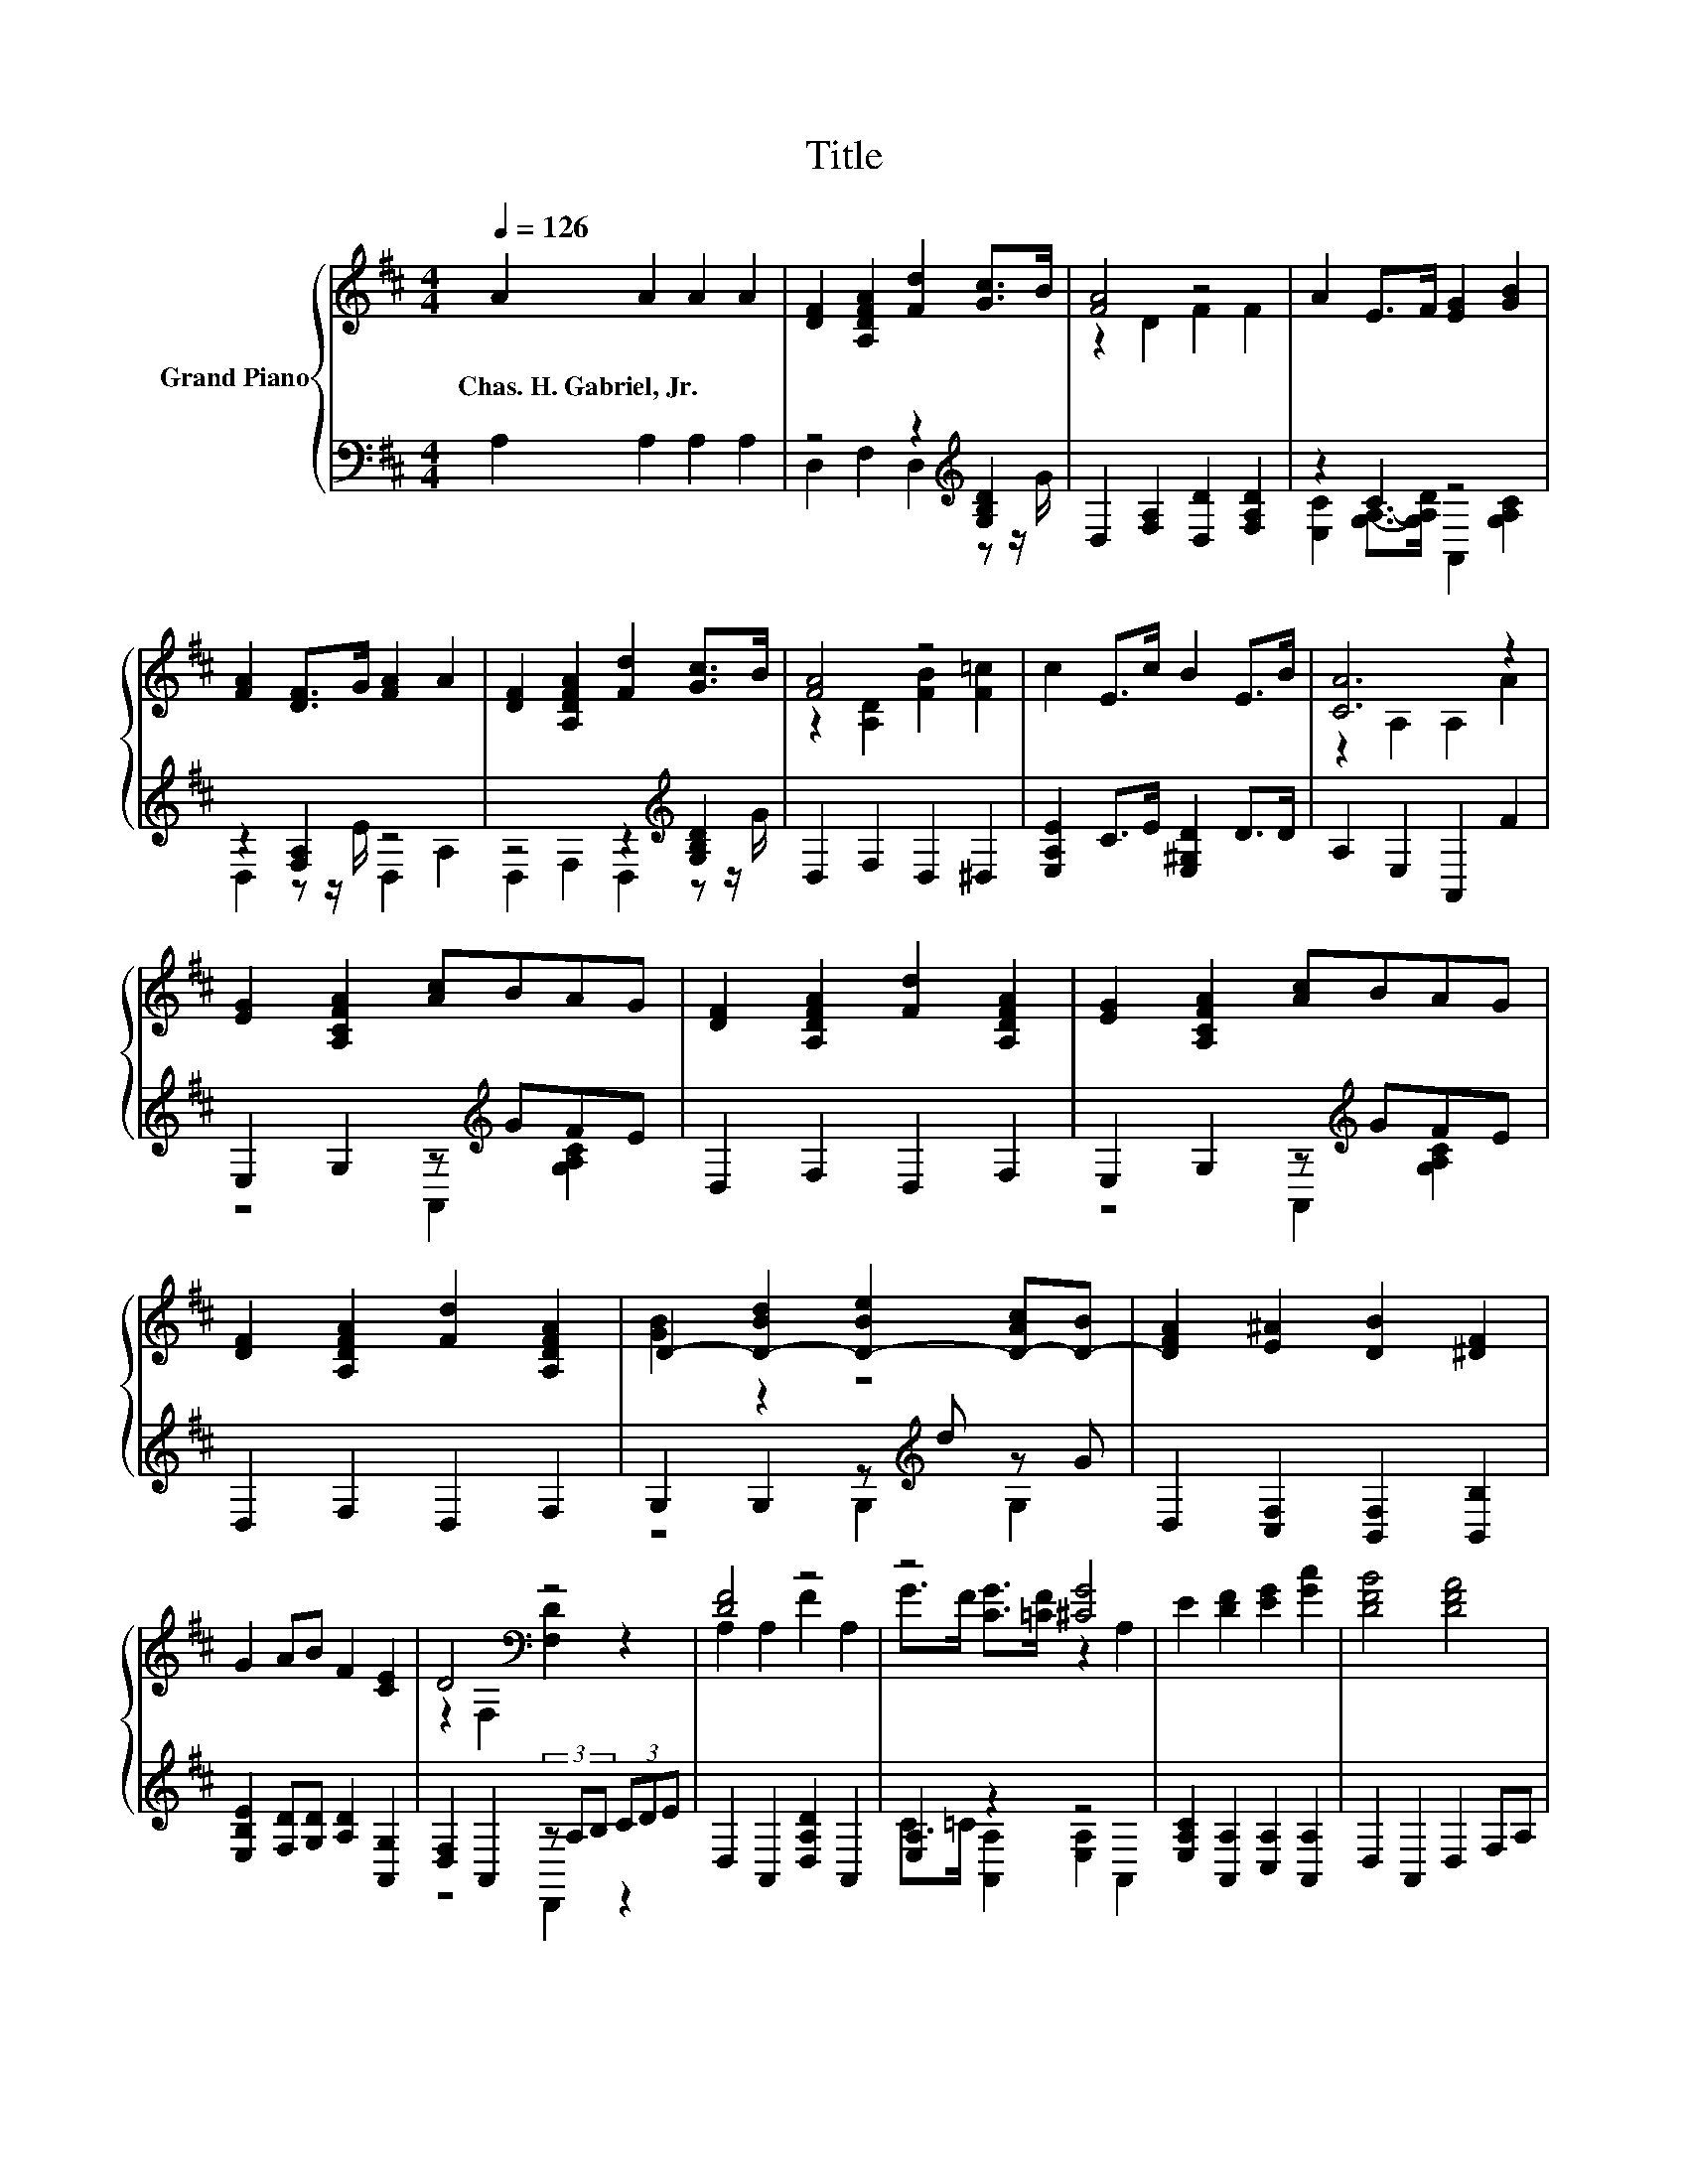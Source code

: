 X:1
T:Title
%%score { ( 1 4 ) | ( 2 3 ) }
L:1/8
Q:1/4=126
M:4/4
K:D
V:1 treble nm="Grand Piano"
V:4 treble 
V:2 bass 
V:3 bass 
V:1
 A2 A2 A2 A2 | [DF]2 [A,DFA]2 [Fd]2 [Gc]>B | [FA]4 z4 | A2 E>F [EG]2 [GB]2 | %4
w: Chas.~H.~Gabriel,~Jr. * * *||||
 [FA]2 [DF]>G [FA]2 A2 | [DF]2 [A,DFA]2 [Fd]2 [Gc]>B | [FA]4 z4 | c2 E>c B2 E>B | [CA]6 z2 | %9
w: |||||
 [EG]2 [A,CFA]2 [Ac]BAG | [DF]2 [A,DFA]2 [Fd]2 [A,DFA]2 | [EG]2 [A,CFA]2 [Ac]BAG | %12
w: |||
 [DF]2 [A,DFA]2 [Fd]2 [A,DFA]2 | D2- [D-Bd]2 [D-Be]2 [D-Ac][D-B] | [DFA]2 [E^A]2 [DB]2 [^DF]2 | %15
w: |||
 G2 AB F2 [CE]2 | D4[K:bass] z4 | [DF]4 z4 | z4 [^CG]4 | E2 [DF]2 [EG]2 [Gc]2 | [DFB]4 [DFA]4 | %21
w: ||||||
 [FA]4 z4 | z4 c4 | [^Ge]2 [Fd]2 c2 B2 | A2 B2 A2 G2 | F4 z4 | z4 [^CG]4 | ^G2 G2 G2 G2 | %28
w: |||||||
[M:3/4] A4 z2 |[M:1/4] A2 |[M:4/4] B2 [Bd]2 .[Be]2 [Ac]B | [FA]2 [E^A]2 [DB]2 [^DF]2 | %32
w: ||||
 G2 AB F2 [CE]2 |[M:3/4] D6[K:bass] |] %34
w: ||
V:2
 A,2 A,2 A,2 A,2 | z4 z2[K:treble] [G,B,D]2 | D,2 [F,A,]2 [D,D]2 [F,A,D]2 | z2 C2 z4 | %4
 z2 [F,A,]2 z4 | z4 z2[K:treble] [G,B,D]2 | D,2 F,2 D,2 ^D,2 | [E,A,E]2 C>E [E,^G,D]2 D>D | %8
 A,2 E,2 A,,2 F2 | E,2 G,2 z[K:treble] GFE | D,2 F,2 D,2 F,2 | E,2 G,2 z[K:treble] GFE | %12
 D,2 F,2 D,2 F,2 | G,2 G,2 z[K:treble] d z G | D,2 [C,F,]2 [B,,F,]2 [B,,B,]2 | %15
 [E,B,E]2 [F,D][G,D] [A,D]2 [A,,G,]2 | [D,F,]2 A,,2 (3z A,B, (3CDE | D,2 A,,2 [D,A,D]2 A,,2 | %18
 [E,A,]2 z2 z4 | [E,A,C]2 [A,,A,]2 [C,A,]2 [A,,A,]2 | D,2 A,,2 D,2 F,A, | ^D,2 D,2 D,2 D,2 | %22
 C>B, C>D E2- [E,E]2 | [E,B,]2 [E,B,]2 [E,^G,E]2 [E,G,D]2 | %24
 [A,C]2 [G,B,G]2[K:bass] [F,A,F]2 [E,A,E]2 | D2- [A,,D]2 [D,A,D]2 A,,2 | [E,A,]2 z2 z4 | %27
 [=F,B,D]2 [F,B,D]2 [F,B,D]2 [D,B,D]2 |[M:3/4] [F,A,]2 z2 z2 |[M:1/4] [F,D]2 | %30
[M:4/4][K:treble] [G,G]2 z2 G,2 G,2 | z8[K:bass] | [E,B,E]2 [F,D][G,D] [A,D]2 [A,,G,]2 | %33
[M:3/4] [D,F,A,]2 [A,,F,]2 D,,2 |] %34
V:3
 x8 | D,2 F,2 D,2[K:treble] z z/ G/ | x8 | [E,C]2 [G,A,]->[G,A,D] A,,2 [G,A,C]2 | %4
 D,2 z z/ E/ D,2 A,2 | D,2 F,2 D,2[K:treble] z z/ G/ | x8 | x8 | x8 | z4 A,,2[K:treble] [G,A,C]2 | %10
 x8 | z4 A,,2[K:treble] [G,A,C]2 | x8 | z4 G,2[K:treble] G,2 | x8 | x8 | z4 D,,2 z2 | x8 | %18
 C>=C [A,,A,]2 [E,A,]2 A,,2 | x8 | x8 | x8 | [E,A,]2 [E,A,]2 [E,A,]2 z2 | x8 | x4[K:bass] x4 | %25
 [D,A,]2 z2 z4 | C>=C [A,,A,]2 [E,A,]2 A,,2 | x8 |[M:3/4] D2- [D,F,D]2 [E,G,]2 |[M:1/4] x2 | %30
[M:4/4][K:treble] D2- [G,D-]2 D-[D-d]D-[D-G] | [D,D]2[K:bass] [C,F,]2 [B,,F,]2 [B,,B,]2 | x8 | %33
[M:3/4] x6 |] %34
V:4
 x8 | x8 | z2 D2 F2 F2 | x8 | x8 | x8 | z2 [A,D]2 [FB]2 [F=c]2 | x8 | z2 A,2 A,2 A2 | x8 | x8 | %11
 x8 | x8 | [GB]2 z2 z4 | x8 | x8 | z2[K:bass] F,2 [F,D]2 z2 | A,2 A,2 F2 A,2 | %18
 G>F [CG]>[=CF] z2 A,2 | x8 | x8 | =C2 C2 [CFA]2 C2 | A>^G A>B z2 A,2 | x8 | x8 | z2 A,2 F2 A,2 | %26
 G>F [CG]>[=CF] z2 A,2 | x8 |[M:3/4] z2 A,2 A,2 |[M:1/4] x2 |[M:4/4] x8 | x8 | x8 | %33
[M:3/4] z2[K:bass] A,2 [F,A,]2 |] %34

